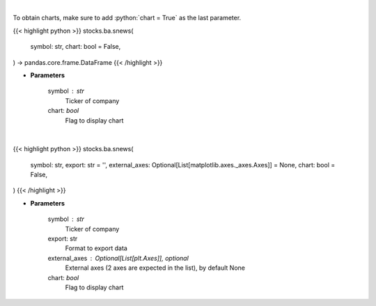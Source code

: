 .. role:: python(code)
    :language: python
    :class: highlight

|

To obtain charts, make sure to add :python:`chart = True` as the last parameter.

.. raw:: html

    <h3>
    > Getting data
    </h3>

{{< highlight python >}}
stocks.ba.snews(
    symbol: str,
    chart: bool = False,
) -> pandas.core.frame.DataFrame
{{< /highlight >}}

.. raw:: html

    <p>
    Get headlines sentiment using VADER model over time. [Source: Finnhub]
    </p>

* **Parameters**

    symbol : str
        Ticker of company
    chart: *bool*
       Flag to display chart


|

.. raw:: html

    <h3>
    > Getting charts
    </h3>

{{< highlight python >}}
stocks.ba.snews(
    symbol: str,
    export: str = '',
    external_axes: Optional[List[matplotlib.axes._axes.Axes]] = None,
    chart: bool = False,
)
{{< /highlight >}}

.. raw:: html

    <p>
    Display stock price and headlines sentiment using VADER model over time. [Source: Finnhub]
    </p>

* **Parameters**

    symbol : str
        Ticker of company
    export: str
        Format to export data
    external_axes : Optional[List[plt.Axes]], optional
        External axes (2 axes are expected in the list), by default None
    chart: *bool*
       Flag to display chart

